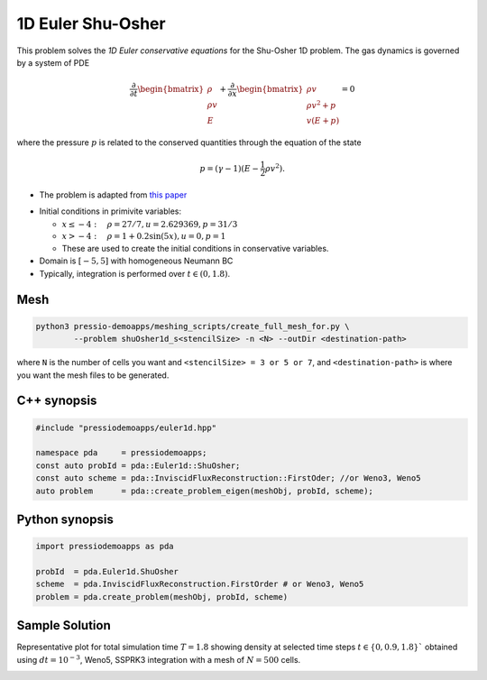 1D Euler Shu-Osher
==================

This problem solves the *1D Euler conservative equations* for the Shu-Osher 1D problem. The gas dynamics is governed by a system of PDE

.. math::

   \frac{\partial }{\partial t} \begin{bmatrix}\rho \\ \rho v\\ E \end{bmatrix} + \frac{\partial }{\partial x} \begin{bmatrix}\rho v \\ \rho v^2 +p\\ v(E+p) \end{bmatrix} = 0

where the pressure :math:`p` is related to the conserved quantities through the equation of the state

.. math::

   p=(\gamma -1)(E-\frac{1}{2}\rho v^2).

* The problem is adapted from `this paper <https://www.researchgate.net/publication/226065267_Numerical_simulations_of_compressible_mixing_layers_with_a_discontinuous_Galerkin_method>`_

- Initial conditions in primivite variables:

  - :math:`x\leq-4: \quad \rho =27/7, u = 2.629369, p = 31/3`

  - :math:`x>-4: \quad \rho =1 + 0.2\sin(5x), u = 0, p = 1`

  - These are used to create the initial conditions in conservative variables.

- Domain is :math:`[-5, 5]` with homogeneous Neumann BC

- Typically, integration is performed over :math:`t \in (0, 1.8)`.

Mesh
----

.. code-block:: shell

   python3 pressio-demoapps/meshing_scripts/create_full_mesh_for.py \
	   --problem shuOsher1d_s<stencilSize> -n <N> --outDir <destination-path>

where ``N`` is the number of cells you want and ``<stencilSize> = 3 or 5 or 7``,
and ``<destination-path>`` is where you want the mesh files to be generated.


C++ synopsis
------------

.. code-block:: c++

   #include "pressiodemoapps/euler1d.hpp"

   namespace pda     = pressiodemoapps;
   const auto probId = pda::Euler1d::ShuOsher;
   const auto scheme = pda::InviscidFluxReconstruction::FirstOder; //or Weno3, Weno5
   auto problem      = pda::create_problem_eigen(meshObj, probId, scheme);

Python synopsis
---------------

.. code-block:: py

   import pressiodemoapps as pda

   probId  = pda.Euler1d.ShuOsher
   scheme  = pda.InviscidFluxReconstruction.FirstOrder # or Weno3, Weno5
   problem = pda.create_problem(meshObj, probId, scheme)


Sample Solution
---------------

Representative plot for total simulation time :math:`T=1.8` showing density at selected time steps :math:`t\in \left \{ 0, 0.9, 1.8 \right \}``
obtained using :math:`dt = 10^{-3}`, Weno5, SSPRK3 integration with a mesh of :math:`N=500` cells.

.. image:: ../../figures/wiki_shuosher1d_0.001_1.8_500_weno5_ssprk3.png
  :width: 60 %
  :align: center
  :alt: Alternative text
